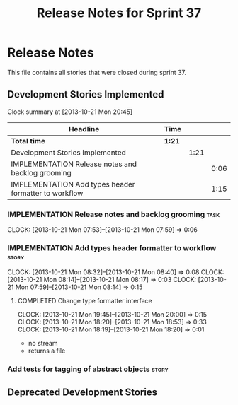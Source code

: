 #+title: Release Notes for Sprint 37
#+options: date:nil toc:nil author:nil num:nil
#+todo: ANALYSIS IMPLEMENTATION TESTING | COMPLETED CANCELLED
#+tags: story(s) epic(e) task(t) note(n) spike(p)

* Release Notes

This file contains all stories that were closed during sprint 37.

** Development Stories Implemented

#+begin: clocktable :maxlevel 3 :scope subtree
Clock summary at [2013-10-21 Mon 20:45]

| Headline                                              | Time   |      |      |
|-------------------------------------------------------+--------+------+------|
| *Total time*                                          | *1:21* |      |      |
|-------------------------------------------------------+--------+------+------|
| Development Stories Implemented                       |        | 1:21 |      |
| IMPLEMENTATION Release notes and backlog grooming     |        |      | 0:06 |
| IMPLEMENTATION Add types header formatter to workflow |        |      | 1:15 |
#+end:

*** IMPLEMENTATION Release notes and backlog grooming                  :task:
    CLOCK: [2013-10-21 Mon 07:53]--[2013-10-21 Mon 07:59] =>  0:06

*** IMPLEMENTATION Add types header formatter to workflow             :story:
    CLOCK: [2013-10-21 Mon 08:32]--[2013-10-21 Mon 08:40] =>  0:08
    CLOCK: [2013-10-21 Mon 08:14]--[2013-10-21 Mon 08:17] =>  0:03
    CLOCK: [2013-10-21 Mon 07:59]--[2013-10-21 Mon 08:14] =>  0:15

**** COMPLETED Change type formatter interface
     CLOSED: [2013-10-21 Mon 20:44]
     CLOCK: [2013-10-21 Mon 19:45]--[2013-10-21 Mon 20:00] =>  0:15
     CLOCK: [2013-10-21 Mon 18:20]--[2013-10-21 Mon 18:53] =>  0:33
     CLOCK: [2013-10-21 Mon 18:19]--[2013-10-21 Mon 18:20] =>  0:01

- no stream
- returns a file

*** Add tests for tagging of abstract objects                         :story:

** Deprecated Development Stories
